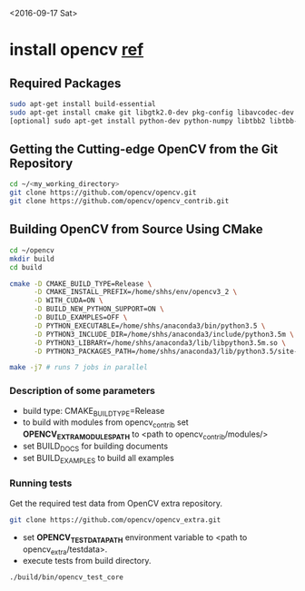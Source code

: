 <2016-09-17 Sat>

* install opencv [[http://blog.csdn.net/jhszh418762259/article/details/52957495][ref]]

** Required Packages
    #+BEGIN_SRC sh
    sudo apt-get install build-essential
    sudo apt-get install cmake git libgtk2.0-dev pkg-config libavcodec-dev libavformat-dev libswscale-dev
    [optional] sudo apt-get install python-dev python-numpy libtbb2 libtbb-dev libjpeg-dev libpng-dev libtiff-dev libjasper-dev libdc1394-22-dev
    #+END_SRC

** Getting the Cutting-edge OpenCV from the Git Repository
#+BEGIN_SRC sh
 cd ~/<my_working_directory>
 git clone https://github.com/opencv/opencv.git
 git clone https://github.com/opencv/opencv_contrib.git
#+END_SRC

** Building OpenCV from Source Using CMake
#+BEGIN_SRC sh
 cd ~/opencv
 mkdir build
 cd build
#+END_SRC
#+BEGIN_SRC sh
cmake -D CMAKE_BUILD_TYPE=Release \
      -D CMAKE_INSTALL_PREFIX=/home/shhs/env/opencv3_2 \
      -D WITH_CUDA=ON \
      -D BUILD_NEW_PYTHON_SUPPORT=ON \
      -D BUILD_EXAMPLES=OFF \
      -D PYTHON_EXECUTABLE=/home/shhs/anaconda3/bin/python3.5 \
      -D PYTHON3_INCLUDE_DIR=/home/shhs/anaconda3/include/python3.5m \
      -D PYTHON3_LIBRARY=/home/shhs/anaconda3/lib/libpython3.5m.so \
      -D PYTHON3_PACKAGES_PATH=/home/shhs/anaconda3/lib/python3.5/site-packages ..

make -j7 # runs 7 jobs in parallel
#+END_SRC

*** Description of some parameters
    - build type: CMAKE_BUILD_TYPE=Release\Debug
    - to build with modules from opencv_contrib set *OPENCV_EXTRA_MODULES_PATH* to <path to opencv_contrib/modules/>
    - set BUILD_DOCS for building documents
    - set BUILD_EXAMPLES to build all examples

*** Running tests

Get the required test data from OpenCV extra repository.
#+BEGIN_SRC sh
git clone https://github.com/opencv/opencv_extra.git
#+END_SRC
- set *OPENCV_TEST_DATA_PATH* environment variable to <path to opencv_extra/testdata>.
- execute tests from build directory.
#+BEGIN_SRC sh
./build/bin/opencv_test_core
#+END_SRC

